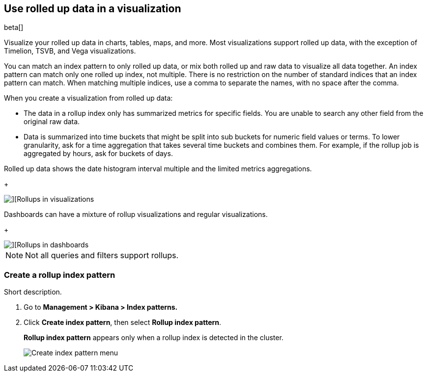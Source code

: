 [role="xpack"]
[[visualize-rollup-data]]
== Use rolled up data in a visualization

beta[]

Visualize your rolled up data in charts, tables, maps, and 
more. Most visualizations support rolled up data, with the exception of 
Timelion, TSVB, and Vega visualizations. 

You can match an index pattern to only rolled up data, or mix both rolled up 
and raw data to visualize all data together.  An index pattern can match only 
one rolled up index, not multiple. There is no restriction on the number of 
standard indices that an index pattern can match. When matching multiple 
indices, use a comma to separate the names, with no space after the comma. 

When you create a visualization from rolled up data:

* The data in a rollup index only has summarized metrics for specific fields. 
You are unable to search any other field from the original raw data. 
* Data is summarized into time buckets that might be split into sub buckets for 
numeric field values or terms. To lower granularity, ask for a time aggregation 
that takes several time buckets and combines them. For example, if the rollup 
job is aggregated by hours, ask for buckets of days.

Rolled up data shows the date histogram interval multiple and the limited 
metrics aggregations.
+
[role="screenshot"]
image::images/management_rollups_visualization.png[][Rollups in visualizations]

Dashboards can have a mixture of rollup visualizations and regular 
visualizations.
+
[role="screenshot"]
image::images/management_rolled_dashboard.png[][Rollups in dashboards]

NOTE: Not all queries and filters support rollups.

[float]
[[create-rollup-index-pattern]]
=== Create a rollup index pattern

Short description.

. Go to *Management > Kibana > Index patterns.*

. Click *Create index pattern*, then select *Rollup index pattern*.
+
*Rollup index pattern* appears only when a rollup index is detected in the 
cluster.
+
[role="screenshot"]
image::images/management_create_rollup_menu.png[Create index pattern menu]
